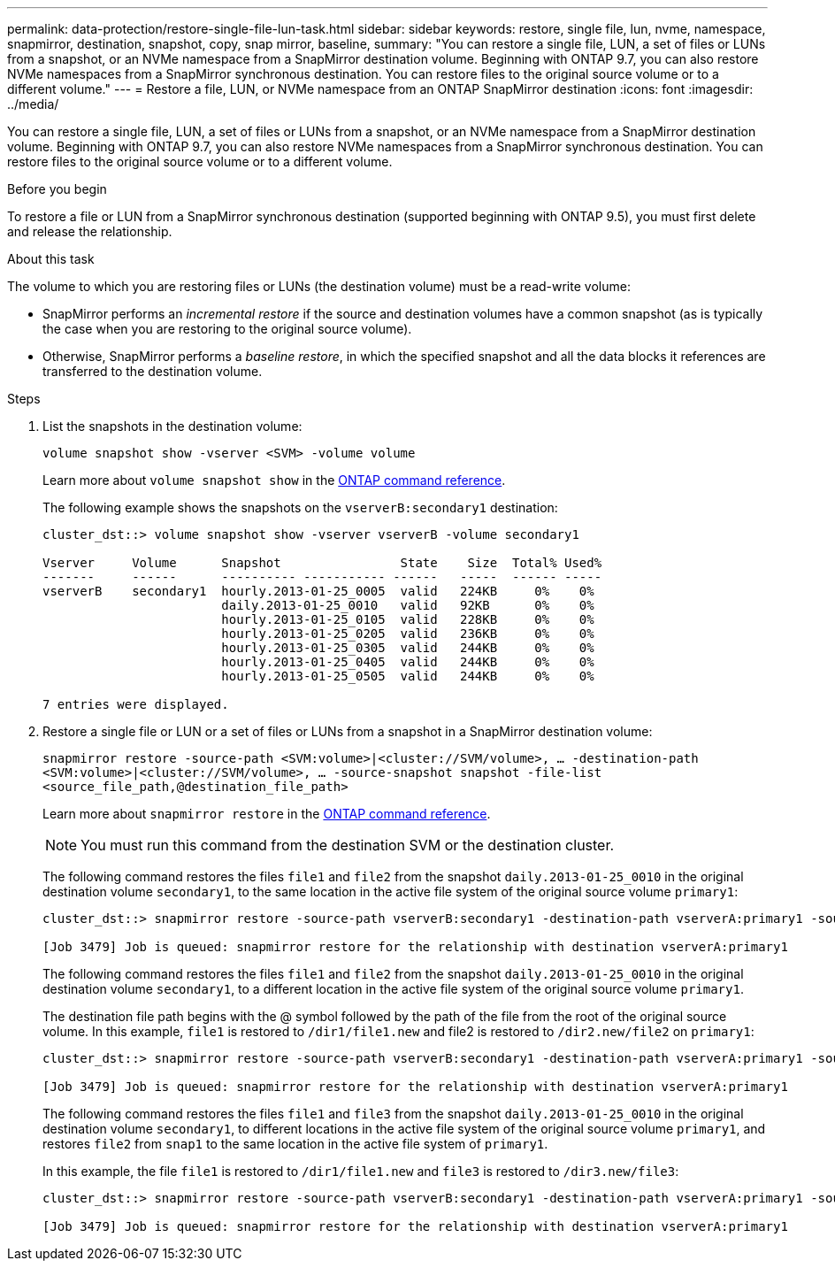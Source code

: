 ---
permalink: data-protection/restore-single-file-lun-task.html
sidebar: sidebar
keywords: restore, single file, lun, nvme, namespace, snapmirror, destination, snapshot, copy, snap mirror, baseline,
summary: "You can restore a single file, LUN, a set of files or LUNs from a snapshot, or an NVMe namespace from a SnapMirror destination volume. Beginning with ONTAP 9.7, you can also restore NVMe namespaces from a SnapMirror synchronous destination. You can restore files to the original source volume or to a different volume."
---
= Restore a file, LUN, or NVMe namespace from an ONTAP SnapMirror destination
:icons: font
:imagesdir: ../media/

[.lead]
You can restore a single file, LUN, a set of files or LUNs from a snapshot, or an NVMe namespace from a SnapMirror destination volume. Beginning with ONTAP 9.7, you can also restore NVMe namespaces from a SnapMirror synchronous destination. You can restore files to the original source volume or to a different volume.

.Before you begin

To restore a file or LUN from a SnapMirror synchronous destination (supported beginning with ONTAP 9.5), you must first delete and release the relationship.

.About this task

The volume to which you are restoring files or LUNs (the destination volume) must be a read-write volume:

* SnapMirror performs an _incremental restore_ if the source and destination volumes have a common snapshot (as is typically the case when you are restoring to the original source volume).
* Otherwise, SnapMirror performs a _baseline restore_, in which the specified snapshot and all the data blocks it references are transferred to the destination volume.

.Steps

. List the snapshots in the destination volume:
+
`volume snapshot show -vserver <SVM> -volume volume`
+
Learn more about `volume snapshot show` in the link:https://docs.netapp.com/us-en/ontap-cli/volume-snapshot-show.html[ONTAP command reference^].
+
The following example shows the snapshots on the `vserverB:secondary1` destination:
+
----

cluster_dst::> volume snapshot show -vserver vserverB -volume secondary1

Vserver     Volume      Snapshot                State    Size  Total% Used%
-------     ------      ---------- ----------- ------   -----  ------ -----
vserverB    secondary1  hourly.2013-01-25_0005  valid   224KB     0%    0%
                        daily.2013-01-25_0010   valid   92KB      0%    0%
                        hourly.2013-01-25_0105  valid   228KB     0%    0%
                        hourly.2013-01-25_0205  valid   236KB     0%    0%
                        hourly.2013-01-25_0305  valid   244KB     0%    0%
                        hourly.2013-01-25_0405  valid   244KB     0%    0%
                        hourly.2013-01-25_0505  valid   244KB     0%    0%

7 entries were displayed.
----

. Restore a single file or LUN or a set of files or LUNs from a snapshot in a SnapMirror destination volume:
+
`snapmirror restore -source-path <SVM:volume>|<cluster://SVM/volume>, ... -destination-path <SVM:volume>|<cluster://SVM/volume>, ... -source-snapshot snapshot -file-list <source_file_path,@destination_file_path>`
+
Learn more about `snapmirror restore` in the link:https://docs.netapp.com/us-en/ontap-cli/snapmirror-restore.html[ONTAP command reference^].
+
[NOTE]
====
You must run this command from the destination SVM or the destination cluster.
====
+
The following command restores the files `file1` and `file2` from the snapshot `daily.2013-01-25_0010` in the original destination volume `secondary1`, to the same location in the active file system of the original source volume `primary1`:
+
----

cluster_dst::> snapmirror restore -source-path vserverB:secondary1 -destination-path vserverA:primary1 -source-snapshot daily.2013-01-25_0010 -file-list /dir1/file1,/dir2/file2

[Job 3479] Job is queued: snapmirror restore for the relationship with destination vserverA:primary1
----
+
The following command restores the files `file1` and `file2` from the snapshot `daily.2013-01-25_0010` in the original destination volume `secondary1`, to a different location in the active file system of the original source volume `primary1`.
+
The destination file path begins with the @ symbol followed by the path of the file from the root of the original source volume. In this example, `file1` is restored to `/dir1/file1.new` and file2 is restored to `/dir2.new/file2` on `primary1`:
+
----

cluster_dst::> snapmirror restore -source-path vserverB:secondary1 -destination-path vserverA:primary1 -source-snapshot daily.2013-01-25_0010 -file-list /dir/file1,@/dir1/file1.new,/dir2/file2,@/dir2.new/file2

[Job 3479] Job is queued: snapmirror restore for the relationship with destination vserverA:primary1
----
+
The following command restores the files `file1` and `file3` from the snapshot `daily.2013-01-25_0010` in the original destination volume `secondary1`, to different locations in the active file system of the original source volume `primary1`, and restores `file2` from `snap1` to the same location in the active file system of `primary1`.
+
In this example, the file `file1` is restored to `/dir1/file1.new` and `file3` is restored to `/dir3.new/file3`:
+
----

cluster_dst::> snapmirror restore -source-path vserverB:secondary1 -destination-path vserverA:primary1 -source-snapshot daily.2013-01-25_0010 -file-list /dir/file1,@/dir1/file1.new,/dir2/file2,/dir3/file3,@/dir3.new/file3

[Job 3479] Job is queued: snapmirror restore for the relationship with destination vserverA:primary1
----

// 2025-Apr-15, ONTAPDOC-2803
// 2025 Jan 14, ONTAPDOC-2569
// 2024-Aug-30, ONTAPDOC-2346
// 2024-7-10 ontapdoc-2192
// 08 DEC 2021,BURT 1430515
